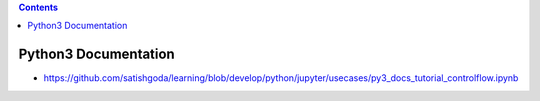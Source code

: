 .. contents::
  :backlinks: top
  
Python3 Documentation
===================

* https://github.com/satishgoda/learning/blob/develop/python/jupyter/usecases/py3_docs_tutorial_controlflow.ipynb
